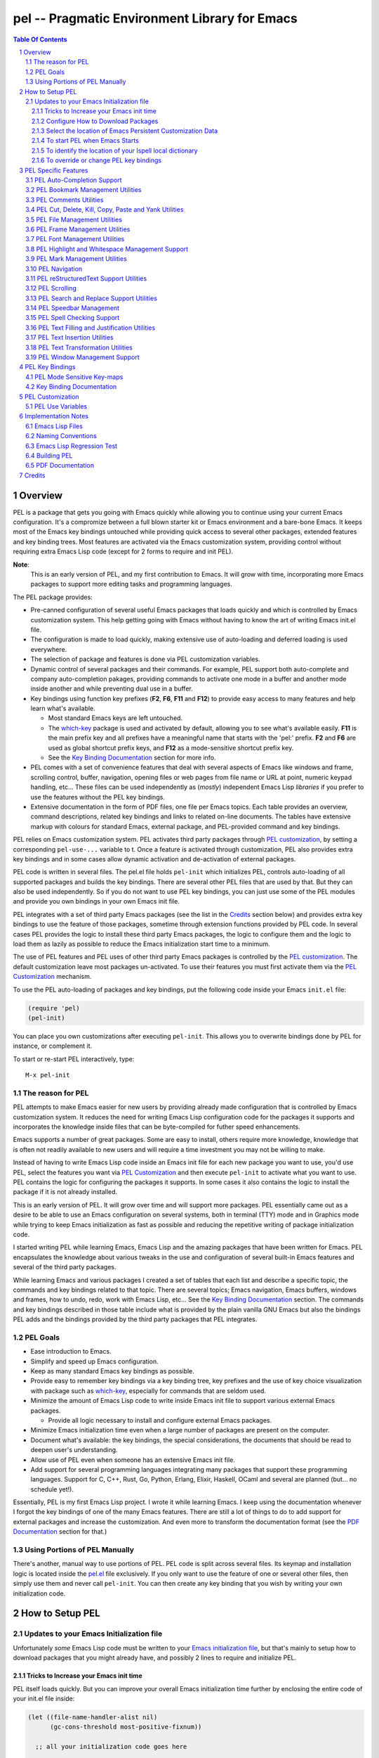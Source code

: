 ==============================================
pel -- Pragmatic Environment Library for Emacs
==============================================



.. contents::  **Table Of Contents**
.. sectnum::


Overview
========

PEL is a package that gets you going with Emacs quickly while allowing
you to continue using your current Emacs configuration.
It's a compromize between a full blown starter kit or Emacs environment
and a bare-bone Emacs.
It keeps most of the Emacs key bindings untouched while providing
quick access to several other packages,  extended features
and key binding trees.
Most features are activated via the Emacs customization
system, providing control without requiring extra Emacs Lisp code
(except for 2 forms to require and init PEL).

**Note**:
   This is an early version of PEL, and my first contribution to Emacs.
   It will grow with time, incorporating
   more Emacs packages to support more editing tasks and
   programming languages.


The PEL package provides:

- Pre-canned configuration of several useful Emacs packages
  that loads quickly and which is controlled by Emacs customization
  system.
  This help getting going with Emacs without having to know
  the art of writing Emacs init.el file.
- The configuration is made to load quickly, making extensive
  use of auto-loading and deferred loading is used everywhere.
- The selection of package and features is done via PEL customization
  variables.
- Dynamic control of several packages and their commands.
  For example, PEL support both auto-complete and company auto-completion
  pakages, providing commands to activate one mode in a buffer and
  another mode inside another and while preventing dual use in a buffer.
- Key bindings using function key prefixes (**F2**, **F6**, **F11** and **F12**)
  to provide easy access to many features and help learn what's available.

  - Most standard Emacs keys are left untouched.
  - The `which-key`_ package is used and activated by default, allowing
    you to see what's available easily.  **F11** is the main prefix key
    and all prefixes have a meaningful name that starts with the
    'pel:' prefix.  **F2** and **F6** are used as global shortcut prefix keys,
    and **F12** as a mode-sensitive shortcut prefix key.
  - See the `Key Binding Documentation`_ section for more info.

- PEL comes with a set of convenience features that deal with several
  aspects of Emacs like windows and frame, scrolling control,  buffer,
  navigation, opening files
  or web pages from file name or URL at point, numeric keypad handling,
  etc...  These files can be used independently as (*mostly*)
  independent Emacs Lisp *libraries* if you prefer to use the features
  without the PEL key bindings.

- Extensive documentation in the form of PDF files, one file
  per Emacs topics.
  Each table provides an overview, command descriptions, related
  key bindings  and links to related on-line documents.  The
  tables have extensive markup with colours for standard Emacs,
  external package, and PEL-provided command and key bindings.

PEL relies on Emacs customization system.  PEL activates third party
packages through `PEL customization`_, by setting a corresponding ``pel-use-...``
variable to t. Once a feature is activated through customization,
PEL also provides extra key bindings and in some cases allow dynamic
activation and de-activation of external packages.

PEL code is written in several files.  The pel.el file holds ``pel-init``
which initializes PEL, controls auto-loading of all supported packages
and builds the key bindings.  There are several other PEL files that
are used by that.  But they can also be used independently.  So if you
do not want to use PEL key bindings, you can just use some of the PEL
modules and provide you own bindings in your own Emacs init file.

PEL  integrates with a set of third party Emacs packages
(see the list in the `Credits`_ section below) and provides extra key bindings
to use the feature of those packages, sometime through extension functions
provided by PEL code.
In several cases PEL provides the logic to install these third party Emacs
packages, the logic to configure them and the logic to load them as lazily
as possible to reduce the Emacs initialization start time to a minimum.

The use of PEL features and PEL uses of other third party Emacs packages is
controlled by the `PEL customization`_.  The default customization leave
most packages un-activated. To use their features you must
first activate them via the `PEL Customization`_ mechanism.

To use the PEL auto-loading of packages and key bindings, put the
following code inside your Emacs ``init.el`` file:

.. code:: elisp

      (require 'pel)
      (pel-init)

You can place you own customizations after executing ``pel-init``.
This allows you to overwrite bindings done by PEL for instance, or
complement it.

To start or re-start PEL interactively, type::

  M-x pel-init


The reason for PEL
------------------

PEL attempts to make Emacs easier for new users by providing already made
configuration that is controlled by Emacs customization system.  It reduces the
need for writing Emacs Lisp configuration code for the packages it supports and
incorporates the knowledge inside files that can be byte-compiled for futher
speed enhancements.

Emacs supports a number of great packages. Some are easy to install, others
require more knowledge, knowledge that is often not readily available to new
users and will require a time investment you may not be willing to make.

Instead of having to write Emacs Lisp code inside an Emacs init file for each
new package you want to use, you'd use PEL, select the features you want
via `PEL Customization`_ and then execute ``pel-init`` to activate what you want
to use.  PEL contains the logic for configuring the packages it supports.  In
some cases it also contains the logic to install the package if it is not
already installed.

This is an early version of PEL. It will grow over time and will support more
packages. PEL essentially came out as a desire to be able to use an Emacs
configuration on several systems, both in terminal (TTY) mode and in Graphics
mode while trying to keep  Emacs initialization as fast as possible and reducing
the repetitive writing of package initialization code.

I started writing PEL while learning Emacs, Emacs Lisp and the amazing packages
that have been written for Emacs.  PEL encapsulates the knowledge about various
tweaks in the use and configuration of several built-in Emacs features and
several of the third party packages.

While learning Emacs and various packages I created a set of tables
that each list and describe a specific topic, the commands and key bindings
related to that topic.
There are several topics; Emacs navigation, Emacs
buffers, windows and frames, how to undo, redo, work with Emacs Lisp, etc...
See the `Key Binding Documentation`_ section.
The commands and key bindings described in those table include what is provided
by the plain vanilla GNU Emacs but also the bindings PEL adds and
the bindings provided by the third party packages that PEL integrates.


PEL Goals
---------

- Ease introduction to Emacs.
- Simplify and speed up Emacs configuration.
- Keep as many standard Emacs key bindings as possible.
- Provide easy to remember key bindings via a key binding tree, key prefixes and
  the use of key choice visualization with package such as which-key_, especially
  for commands that are seldom used.
- Minimize the amount of Emacs Lisp code to write inside Emacs init file to
  support various external Emacs packages.

  - Provide all logic necessary to install and configure external Emacs packages.

- Minimize Emacs initialization time even when a large number of packages are
  present on the computer.
- Document what's available: the key bindings, the special considerations, the
  documents that should be read to deepen user's understanding.
- Allow use of PEL even when someone has an extensive Emacs init file.
- Add support for several programming languages integrating many packages that
  support these programming languages.  Support for C, C++, Rust, Go,
  Python, Erlang, Elixir, Haskell, OCaml and several are planned
  (but... no schedule yet!).


Essentially, PEL is my first Emacs Lisp project.  I wrote it while learning
Emacs.  I keep using the documentation whenever I forgot the key bindings
of one of the many Emacs features.  There are still a lot of things to do to add
support for external packages and increase the customization. And even more to
transform the documentation format (see the `PDF Documentation`_ section for
that.)


Using Portions of PEL Manually
------------------------------

There's another, manual way to use portions of PEL.
PEL code is split across several files.
Its keymap and installation logic is located inside the `pel.el`_ file
exclusively.
If you only want to use the feature of one or several other files, then simply
use them and never call ``pel-init``.
You can then create any key binding that you wish by writing your own
initialization code.

..
   -----------------------------------------------------------------------------


How to Setup PEL
================

Updates to your Emacs Initialization file
-----------------------------------------

Unfortunately *some* Emacs Lisp code must be written to your
`Emacs initialization file`_, but that's mainly to setup how to download packages
that you might already have, and possibly 2 lines to require and initialize PEL.

Tricks to Increase your Emacs init time
~~~~~~~~~~~~~~~~~~~~~~~~~~~~~~~~~~~~~~~

PEL itself loads quickly.  But you can improve your overall Emacs initialization
time further by enclosing the entire code of your init.el file inside:

.. code:: elisp

          (let ((file-name-handler-alist nil)
                (gc-cons-threshold most-positive-fixnum))

            ;; all your initialization code goes here

          )

What the above does is to disable special file association handling and garbage
collection while Emacs processes your initializaition.


Configure How to Download Packages
~~~~~~~~~~~~~~~~~~~~~~~~~~~~~~~~~~

PEL uses
ELPA_ (GNU Emacs Lisp Package Archive)
and MELPA_ (Milkypostman's Emacs Lisp Package Archive)
sites to download and install packages.

To activate their use, place the following code inside your Emacs init file
(ideally with the block shown above) if
it is not already present:

.. code:: elisp

          (when (>= emacs-major-version 24)
            (require 'package)
            (setq package-enable-at-startup nil)
            (if (version=  emacs-version "26.2")
                (setq gnutls-algorithm-priority "NORMAL:-VERS-TLS1.3"))

            (let* ((no-ssl (and (memq system-type '(windows-nt ms-dos))
                                (not (gnutls-available-p))))
                   (proto (if no-ssl "http" "https")))
              (add-to-list 'package-archives (cons "melpa" (concat proto "://melpa.org/packages/")) t)

              (when (< emacs-major-version 24)
                ;; For important compatibility libraries like cl-lib
                (add-to-list 'package-archives '("gnu" . (concat proto "://elpa.gnu.org/packages/")))))

            (package-initialize))

Select the location of Emacs Persistent Customization Data
~~~~~~~~~~~~~~~~~~~~~~~~~~~~~~~~~~~~~~~~~~~~~~~~~~~~~~~~~~

By default, Emacs stores its persistent customization data inside your Emacs
init file.  If you want to store it somewhere else, you to add something like
the following code, which places it inside the file ``~/.emacs-custom.el``:

.. code:: elisp

          (setq custom-file "~/.emacs-custom.el")
          (load custom-file)

**Note**
   If you work inside several projects and each project requires different
   Emacs settings, you could use several customization files and activate them
   for each project, reducing the load time further.
   That provides another degree of freedom, along with Emacs directory local
   and file local variables.

To start PEL when Emacs Starts
~~~~~~~~~~~~~~~~~~~~~~~~~~~~~~

If you want PEL to be available right after Emacs starts, write the following
inside your Emacs init file:

.. code:: elisp

          (require 'pel)
          (pel-init)

If you do not want PEL to start when Emacs start, then you don't need the above
code. To use PEL later simply execute the **pel-init** command by typing:
``M-x pel-init``


To identify the location of your Ispell local dictionary
~~~~~~~~~~~~~~~~~~~~~~~~~~~~~~~~~~~~~~~~~~~~~~~~~~~~~~~~

With the current version of PEL, when you want to select the spell check
program used by
Ispell or Flyspell and the location of your personal dictionary you need to
write Emacs Lisp code in your Emacs init file that calls the pel-spell-init
function.

The following is an example. It selects the ``aspell`` program
and identifies the path for the personal dictionary.

.. code:: elisp

          (eval-after-load "ispell"
            '(when (fboundp 'pel-spell-init)
                 (pel-spell-init “aspell" "~/.emacs.d/.ispell")))

In future versions of PEL, this code may not be necessary.

More information on PEL support of spell checking is available
in the `PEL Spell Checking Support`_ section.

To override or change PEL key bindings
~~~~~~~~~~~~~~~~~~~~~~~~~~~~~~~~~~~~~~

As of this release PEL key bindings and key prefixes are hard coded.
If you want to change a key binding that PEL uses, you can define your own
key bindings after the execution of ``pel-init``.  You can also change
PEL prefix keys.

The following code re-assign the F6 key to `undo' and uses the F7 key
to be used as what PEL normally uses for F6:

.. code:: elisp

          (global-set-key (kbd "<f6>") 'undo)
          (global-set-key (kbd ("<f7>") pel:f6)



..
   -----------------------------------------------------------------------------

PEL Specific Features
=====================

PEL implements a set of small utilities that complement what's already available
in standard GNU Emacs and some other packages. The code is spread into several
small files.  Each of those file is described in the following subsections.
PEL comes with a set of PDF files that describe key bindings , including the
standard GNU Emacs bindings, the bindings of the external packahges integrated
by PEL and the bindings for PEL commands.  The sections below contain link to
the relevant PDF files.  The complete list of PDF files is shown in the
`Key Binding Documentation`_ section.

PEL Auto-Completion Support
---------------------------

:PDF Docs: `Auto-completion`_.
:PEL Customization: ``pel-use-auto-complete``, ``pel-use-company``.
:PEL Key Prefix: **pel:auto-completion** : ``<f11> ,``

The file `pel-autocomplete.el`_ manages the activation and enabling of
auto-completion systems globally and per buffer so that you can install several
auto-completion packages and then select one of them either globally or per
buffer. The selection logic does not allow more than one auto-completion
mechanism to be used for a single buffer.

This version of PEL currently supports the following auto-completion packages:

- `Auto Complete`_
- `Company`_

It provides the following commands:

- ``pel-global-auto-complete-mode`` toggles the global Auto Complete mode
  on/off if it can.  Activation is not allowed when Company Mode is active.
- ``pel-auto-complete-mode`` toggles the Auto Complete mode for the current
  buffer if it can.  Activation is not alloewed when Company mode is active
  for the current buffer.
- ``pel-global-company-mode`` toggles the global Company mode on/off if it
  can. Activation is not allowed when Auto Complete mode is active.
- ``pel-company-mode`` toggles the Company mode on/off for the current buffer if
  it can.  Activation is not allowed when Auto Complete mode is active for the
  current buffer.
- ``pel-completion-help`` shows the state of the auto completion global and
  buffer specific modes.  It displays if the packages are available and whether
  they are enabled on not.
- ``pel-complete`` performs an explicit completion using the competion mode
  enabled in the current buffer.

PEL Bookmark Management Utilities
---------------------------------

:PDF Docs: `Bookmarks`_.
:PEL Customization: ``pel-use-bm``.
:PEL Key Prefix: **pel:bookmark** : ``<f11> '``

The file `pel-bookmark.el`_ does not contain much.  It only provides the
utility function `pel-bookmark-in-current-file-p`` which checks if a bookmark of
a given name is present in the currently edited file.  This is used in other
parts of PEL.

For supporting bookmarks PEL provides the following:

- PEL provides a set of key bindings under the
  **pel:bookmark** key prefix set to ``<f11> '`` by default.
- If the ``pel-use-bm`` customize variable is set to **t** PEL add bindings to
  the visible bookmark commands and binds the **F2** key to ``bm-next`` which
  moves point to the next visible bookmark. PEL sets it to support bookmarks in
  several files and moving across files.
- Also, the project provides the `Bookmarks`_ PDF table which lists several
  bookmark related functions from various sources and their key bindings.

PEL Comments Utilities
----------------------

:PDF Docs: `Comments`_, `Cut, Delete, Copy and Paste`_, `Narrowing`_.
:PEL Customization: *none*
:PEL Key Prefix: **pel:comment** : ``<f11> ;``

The `pel-comment`_ file provides a collection of commands to help manage file
comment management.

- The following commands allow you to display the strings used to control comments
  in the current buffer and change them:

  - ``pel-comment-start``  display/set the string used to start a comment.
  - ``pel-comment-middle`` display/set the string used to continuen a comment.
  - ``pel-comment-end``    display/set the string used to end a comment.

- With ``pel-toggle-comment-auto-fill-only-comments``  you control whether
  automatic filling is done inside source code comments.
- The ``pel-delete-all-comments`` deletes all comments in current buffer.
  Use `narrowing`_ to reduce the area where comments are deleted.
- The ``pel-kill-all-comments`` kills all comments in current buffer.
  Each killed comment group is retained in the kill ring, as a separate kill
  ring entry.  That allows selective restoration of comments later with yank
  operations.  See the `Cut, Delete, Copy and Paste`_ document.


PEL Cut, Delete, Kill, Copy, Paste and Yank Utilities
-----------------------------------------------------

:PDF Docs: `Cut, Delete, Copy and Paste`_, `Marking`_.
:PEL Customization: ``pel-use-popup-kill-ring``.
:PEL Key Prefix: - **pel:clipboard** : ``<f11> C``
                 - **pel:copy** : ``<f11> =``
                 - **pel:kill** : ``<f11> -``
                 - **pel:text-whitespace** : ``<f11> t w``

The `pel-ccp.el`_ file provides a collection of commands to perform Emacs
style kill/yank and otherwise copy/cut/paste operations on various parts of the
text, targetting specific syntax entities or other simpler parts.

- The following commands copy the specified syntax entities at point into the
  kill ring:

  - ``pel-copy-word-at-point``
  - ``pel-copy-symbol-at-point``
  - ``pel-copy-sentence-at-point``
  - ``pel-copy-function-at-point``
  - ``pel-copy-sexp-at-point``
  - ``pel-copy-whitespace-at-point``
  - ``pel-copy-filename-at-point``
  - ``pel-copy-url-at-point``
  - ``pel-copy-list-at-point``
  - ``pel-copy-paragraph-at-point``
  - ``pel-copy-paragraph-start``
  - ``pel-copy-paragraph-end``
  - ``pel-copy-line-start``
  - ``pel-copy-line-end``
  - ``pel-copy-char-at-point``
  - The command ``pel-copy-marked-or-whole-line`` copy a marked region if any or
    the entire line (including the line termination) into the kill ring.

- The following commands kill the specified syntax entities at point:

  - ``pel-kill-word-at-point``
  - ``pel-kill-symbol-at-point``
  - ``pel-kill-sentence-at-point``
  - ``pel-kill-function-at-point``
  - ``pel-kill-sexp-at-point``
  - ``pel-kill-whitespace-at-point``
  - ``pel-kill-filename-at-point``
  - ``pel-kill-url-at-point``
  - ``pel-kill-list-at-point``
  - ``pel-kill-paragraph-at-point``
  - ``pel-kill-char-at-point``
  - ``pel-kill-from-beginning-of-line``
  - The command ``pel-kill-or-delete-marked-or-whole-line`` is a flexible command
    that can kill or delete the current line, multiple lines or the currently marked
    region.

- The following commands delete text at point and don't store the text in the
  kill ring:

  - The ``pel-delete-whole-line`` command delete the current line, including the
    line termination.
  - The ``pel-delete-to-next-visible`` delete all whitespace charactares between
    point and the next non-whitespace character.

- The ``pel-mark-whole-line`` marks the complete current line excluding the line
  termination.

PEL File Management Utilities
-----------------------------

:PDF Docs: `File Management`_, `Dired`_.
:PEL Customization: ``pel-use-ido-mode``.
:PEL Key Prefix: **pel:file** : ``<f11> f``

The `pel-file.el`_ file provides logic to extra the name of a file or a URL from
text at point and visit (open) that file inside an Emacs buffer or launch a web
browser to load the specified URL.

- The main command is ``pel-find-file-at-point-in-window`` which opens the file
  or URL. When opening a file, the command accepts a
  wide range of numeric arguments to specify the window to use.
  When the file name is followed by a line number the point is moved at that
  line.  If the line number is followed by a column number point is moved to
  that column.  The command supports several formats.
- Two other utility commands are provided:

  - ``pel-show-filename-at-point`` which simply shows the name of the file
    extracted from point.
  - ``pel-show-filename-parts-at-point`` which displays the components extracted
    from point. It's mainly used for debugging when unexpected formats are
    encountered.

When the ``pel-use-ido-mode`` customize variable is set to **t** ``pel-init``
activates IDO-mode_ everywhere, enables flex matching and prevents prompt when
creating new buffers with ``C-x b``.



.. _IDO-mode: https://www.gnu.org/software/emacs/manual/html_node/ido/index.html

PEL Frame Management Utilities
------------------------------

:PDF Docs: `Frames`_.
:PEL Customization:``pel-use-framemove``
:PEL Key Prefix: **pel:frame** : ``<f11> F``

The file `pel-frame-control.el`_ provides a set of utilities to manage Emacs
frames.  Emacs supports frames both when it operates in graphics mode and in
terminal (TTY) mode.  In terminal mode, you can only see one frame at a time;
all frames of one instance of Emacs running in terminal mode share the same
terminal OS window (called a frame in Emacs nomenclature).

This PEL file provides the following commands:

- ``pel-toggle-frame-fullscreen`` toggles the frame to and back full screen mode
  when Emacs is running in graphics mode.  If Emacs is running in terminal mode
  the command prints a message.  For some environments the message describes
  what must be done to toggle the terminal window to full-screen and back.
  At the moment PEL is able to describe what must be done on macOS with the
  Terminal.app and iTerm.app.
- ``pel-show-frame-count``  displays the total number of frames used by this
  instance of Emacs and the number of those frames that are currently visible.
- The following two commands work when several frames are used by Emacs whether
  it is running in graphics mode or terminal mode:

  - ``pel-next-frame`` moves point to the next frame.
  - ``pel-previous-frame`` moves point to the previous frame.

PEL Font Management Utilities
-----------------------------

:PDF Docs: `Faces and Fonts`_.
:PEL Customization: *none*
:PEL Key Prefix: *none*

The file `pel-font.el`_ provides utilities to control the font size of all
windows when Emacs runs in graphics mode, to complement what already exists in
standard GNU Emacs.  The available commands are:

- ``pel-increase-font-size-all-buffers``,
- ``pel-decrease-font-size-all-buffers``,
- ``pel-reset-font-size-all-buffers``.

PEL Highlight and Whitespace Management Support
-----------------------------------------------

:PDF Docs: `Highlight`_ , `Whitespaces`_.
:PEL Customization: ``pel-use-rainbow-delimiters``
:PEL Key Prefix: - **pel-highlight** : ``<f11> b h``
                 - **pel-whitespace** : ``f11> t w``
                 - **pel:align** : ``<f11> t a``

The file `pel-highlight.el`_ provides the following simple utility commands.

- The following help manage current line background highlighting, useful to
  quickly identify the location of the cursor on a large display:

  - With ``pel-set-highlight-color`` you can select the color of the highlight
    line by name. Use the ``list-colors-display`` command
    (bound to ``<f11> ? d c`` in PEL)
    to list all colours and their names.
  - The ``pel-toggle-hl-line-sticky`` command toggles line highlighting
    of only the current window or all windows that hold the current buffer.

- It also provides the following whitespace management commands:

  - ``pel-toggle-show-trailing-whitespace`` toggles the highlight of trailing
    whitespaces in the current buffer.
  - ``pel-toggle-indicate-empty-lines`` toggles highlighting of empty lines.
  - ``pel-toggle-indent-tabs-mode`` toggles the use of hard tabs and whitespace
    for indentation inside the current buffer (but does *not* tabify or untabify
    existing content.) It displays what's being used now.

PEL Mark Management Utilities
-----------------------------

:PDF Docs: `Marking`_.
:PEL Customization: ``pel-use-expand-region``.
:PEL Key Prefix: **pel:mark** : ``<f11> .``

The file `pel-mark.el`_ provides utilities to help manage the mark and the mark
ring buffer.

- ``pel-mark-ring-stats`` displays information on global and buffer local mark
  and mark rings.
- ``pel-popoff-mark-ring`` removes the top  entry from the buffer's mark ring.
- The following 2 commands allow marking lines quickly and PEL binds these
  commands to keys that include cursor to make the operation natural.  Being
  able to mark lines this way helps on various types of operations on regions,
  like commenting lines, kill, copy, etc...  The following two commands are
  provided:

  - ``pel-mark-line-up`` mark the current line: it places point at the beginning of
    the line and the mark at the end.  If the mark is already active, the command
    extends the region one more line up.  One of the PEL key bindings for this command
    is ``M-S-<up>``.
  - ``pel-mark-line-down`` mark the current line: it places the mark at the
    beginning of the line and point at the end.  If the mark is already active,
    the command extends the region on more line down.  One of the PEL key
    bindings for this command is ``M-S-<down>``.

- The following commands correspond to code provided by Mickey Petersen in his
  great web site in the page
  `Fixing the mark commands in transient mark mode`_.
  These are:

  - ``pel-push-mark-no-activate`` pushes point to the buffer's mark-ring without
    activating the region. PEL binds ``<f11> . SPC`` to this command.
  - ``pel-jump-to-mark`` jumps to the next mark in the buffer's mark-ring and
    then rotate the ring.  PEL binds ``<f11> . ``` to this command.
  - ``pel-exchange-point-and-mark-no-activate`` does the same thing as the
    Emacs command ``exchange-point-and-mark`` but without activating the region.
    PEL binds ``<f11> . ,`` to this command.

.. _Fixing the mark commands in transient mark mode: https://www.masteringemacs.org/article/fixing-mark-commands-transient-mark-mode


PEL Navigation
--------------

:PDF Docs: `Navigation`_.
:PEL Customization: *none*
:PEL Key Prefix: *none*

The `pel-navigate`_ file provides a collection of navigation commands that
complement the standard Emacs navigation commands.

- ``pel-beginning-of-line`` is meant to replace ``beginning-of-line`` as it does
  the same and extends it: if point is already at the beginning of the line
  then it moves it to the first non-whitespace character.
- ``pel-newline-and-indent-below`` is useful as a variant of the return key.
- ``pel-find-thing-at-point`` provides a search capability without the need for
  a tag database but it is limited in what it can find.  It's a poor man
  cross reference.
- ``pel-show-char-syntax`` shows the character syntax of the character at
  point.
- ``pel-forward-token-start`` and ``pel-backward-to-start`` move forward
  or backward to the beginning of a text semantic token as defined by Emacs
  character syntax for the current buffer.
- ``pel-forward-word-start`` moves point to the beginning of next word.
  This complements what's already available in standard Emacs:
  ``forward-word`` and ``backward-word``.
- ``pel-forward-syntaxchange-start`` and ``pel-backward-syntaxchange-start``
  move point forward or backward to the character syntax change character.
  This can be useful to debug syntax characters for a specific mode.
- ``pel-next-visible`` and ``pel-previous-visible`` move point to the next or
  previous visible (non whitespace) character.
- ``pel-home`` and ``pel-end`` implement a quick, multi-hit movement to the
  beginning or end of the current field, line, window and buffer.
  These commands are similar to the home and end CRiSP/Brief commands.
  They also support the multiple window scroll sync provided by the
  ``pel-scroll`` commands.
- ``pel-beginning-of-next-defun`` move point to the beginning of the
  next function definition. This complements ``beginning-of-defun`` which
  only reaches the same location by moving backwards.

PEL reStructuredText Support Utilities
--------------------------------------

:PDF Docs: `reStructuredText mode`_.
:PEL Customization: ``pel-use-rst-mode``.
:PEL Key Prefix: - Globally: **pel:for-reST** : ``<f11> SPC r``
                 - From a buffer in rst-mode: ``<f12>``

The file `pel-rst.el`_ provides features that complement the
support for reStructuredText_ markup provided by the rst.el, which implements
the ``rst-mode`` and which is
distributed with standard GNU Emacs.

The following 3 commands simplify the creation of reStructuredText hyperlinks
and where their `external hyperlink targets`_ are located:

- First you identify a location inside the file where the next external hyperlink
  target reference will be written by using the ``pel-rst-set-ref-bookmark`` which puts an
  actual Emacs bookmark to that location.
- Then to create a hyperlink inside the text, use the ``pel-rst-makelink``.  It
  adds the relevant markup around the word(s), move to the location where the
  explicit hyperlink target references are located (using the location you previously set)
  enters the first portion of the hyperlink.  You can then enter the required
  URI to complete the statement.  And then you can use ``pel-jump-to-mark``
  (normally bounded to ``M-```) to jump back to where you were typing the text.
- The ``pel-rst-goto-ref-bookmark`` moves point to where the external hyperlink
  target references are located.

Note that ``pel-rst-set-ref-bookmark`` sets an Emacs bookmark to the location,
so it is retained across sessions like other bookmarks.  The bookmark has a
special name which uses the "RST-" prefix followed by the filename.  This
means that only one explicit hyperlink target reference location can be
remembered per file.  You can set any number of them, but only the last one will
be retained inside the bookmark across Emacs sessions.

When editing a buffer that uses the rst-mode, PEL sets the mode sensitive
**F12** prefix to **pel:for-reST** so the above commands can be accessed using
the following key strokes:

=============================== ===========================================
key                             binding
=============================== ===========================================
``<f12> .``                     ``pel-rst-makelink``
``<f12> g``                     ``pel-rst-goto-ref-bookmark``
``<f12> s``                     ``pel-rst-set-ref-bookmark``
=============================== ===========================================

The longer to type global prefix is always available: ``<f11> SPC r``.

All of the above is activated by ``pel-init`` only when the
``pel-use-rst-mode`` customize variable is set to **t**.



.. _reStructuredText: https://en.wikipedia.org/wiki/ReStructuredText
.. _external hyperlink targets: https://docutils.sourceforge.io/docs/user/rst/quickref.html#hyperlink-targets


PEL Scrolling
-------------

:PDF Docs: `Scrolling`_.
:PEL Customization: ``pel-smooth-scrolling``.
:PEL Key Prefix: **pel:scroll** : ``<f11> |``

The `pel-scroll`_ file provides a set of window scrolling facilities.

The following 2 commands are used to scroll the current window, and
other windows that may be placed inside the PEL window scroll group:

- ``pel-scroll-up`` which scrolls text up,
- ``pel-scroll-down`` which scrolls text down.

The file also provides the creation and management of a group of
windows into the *PEL window scroll sync* group, a list stored inside
the ``pel-in-scroll-sync`` variable identifying windows that will be
scrolled together.

The following commands are used to activate and manage the
*PEL window scroll sync* group:

- ``pel-toggle-scroll-sync`` toggles scroll lock on/off.  When turning it on
  it locks scrolling of the current and the next window.
- ``pel-add-window-to-scroll-sync`` adds the current window to the already
  existing group of scroll locked windows.  If there is none it locks
  scrolling of the current and the next window.
- ``pel-remove-window-from-scroll-sync`` removes the currenbt window from the
  group of scroll locked windows.  Removing the last one disables the
  window scroll sync.  If only one window is left in the group the command
  informs the user but allows it.  That way another window can be added to
  the group.

The scrolling of multiple windows is currently only performed when the
following commands are used:

- ``pel-scroll-up`` which scrolls text up,
- ``pel-scroll-down`` which scrolls text down,
- ``pel-home`` and ``pel-end``, defined in ``pel-navigation``, which move
  point the the beginning or end of current field, line, window or buffer.
  See `PEL Navigation`_.

When the `smooth scrolling package`_ is available and ``pel-smooth-scrolling``
customize variable is set to **t**, PEL provide a key binding to toggle smooth
scrolling on and off.  See the `Scrolling`_ PDF table for more info.

.. _smooth scrolling package: https://melpa.org/#/smooth-scrolling


PEL Search and Replace Support Utilities
----------------------------------------

:PDF Docs: `Search and Replace`_.
:PEL Customization: *none*
:PEL Key Prefix: **pel:search-replace** : ``<f11> s``

The `pel-search.el`_ file provides 2 commands to change the value of two Emacs
variables that control the search behaviour: ``case-fold-search`` and
``search-upper-case``, and 1 command to display and interpret their current
value:

- ``pel-toggle-case-fold-search`` toggles seach case sensitivity in the current
  buffer.
- ``pel-toggle-search-upper-case`` changes the sensitivity behaviour of yank in
  search prompt between the following:

  - *nil* : upper case don't force case sensitivity,
  - *t* : upper case force case sensitivity,
  - *not-yanks* : upper case force case sensitivity, and
    lower case text when yank in search minibuffer.

- ``pel-show-search-case-state`` displays the search behaviour in the current
  buffer.




PEL Speedbar Management
-----------------------

:PDF Docs: `Speedbar`_.
:PEL Customization: ``pel-use-speedbar``, ``pel-prefer-sr-speedbar-in-terminal``.
:PEL Key Prefix: **pel:speedbar** : ``<f11> S``

The file `pel-speedbar.el`_ manages the accessibility and use of Emacs speed-bars:
both Emacs native Speedbar and the `SR-Speedbar`_ external package.
When the ``pel-use-speedbar`` customize variable is set to **t** PEL provides
key bindings for activating the speed-bars and provide some management
facilities. As shown in the PDF `Speedbar`_ table, PEL's
default key bindings for those use the ``<f11> S`` prefix.

PEL manages what type of speed-bar is used.  And that depends on whether Emacs
is running in graphics mode or in terminal (TTY) mode and whether SR-Speedbar
is available.  Note that once one type of speed-bar has been opened inside an
Emacs session it is currently not possible to use the other type.

In graphics mode, both are equally functional, but in terminal mode
SR-speedbar is clearly superior because Speedbar will take over the
entire frame while SR-Speedbar uses only one of the windows.

- To open a speed-bar, use the ``open-close-speedbar`` command.

  - If SR-speedbar is not available, Speedbar is used.
  - If SR-speedbar is available, when Emacs runs in graphics mode, then
    ``pel-open-close-speedbar`` prompts the first time it's called to select
    which one to use.
    When Emacs runs in terminal mode, ``pel-open-close-speedbar`` prompts
    only if the customizable variable ``pel-prefer-sr-speedbar-in-terminal``
    is nil, otherwise it automatically selects SR-Speedbar, which is more
    convenient.

- To close the currently opened speed-bar, use ``open-close-speedbar``
  again.
- When using a the SR-Speedbar you can use the ``pel-toggle-to-speedbar`` command to
  quickly move point between your current window and the SR-Speedbar window.
- Force a refresh of the speed-bar contents with the ``pel-speedbar-refresh``
  command.
- By default the speed-bar does not show the
  `Emacs level-1 and level-2 hidden files`_. To toggle the display of the
  level-1 hidden files, use the ``pel-speedbar-toggle-show-all-files`` command.
  It will warn if no speed-bar is opened.
- The speed-bar can display the source code file tags.
  To toggle sorting of the tags use the ``pel-speedbar-toggle-sorting`` command.
  It will warn if no speed-bar is opened.
- When Emacs is running in graphics mode, it can use icons for the speed-bar
  nodes. Toggle between the use of icons and simple ASCII characters with
  ``pel-speedbar-toggle-images``.
  It will warn if no speed-bar is opened.


.. _Emacs level-1 and level-2 hidden files: https://www.gnu.org/software/emacs/manual/html_node/speedbar/Hidden-Files.html#Hidden-Files


PEL Spell Checking Support
--------------------------

:PDF Docs: `Spell Checking`_.
:PEL Customization: *none*
:PEL Key Prefix: **pel:spell** : ``<f11> $``

The file `pel-spell.el`_ contains
spell checking utilities that detect and display what spell check mode is
active, and initialization code that fixes a problem with Flyspell pop-up
menu when Emacs runs in terminal (TTY) mode.

One of the goal of this file is to avoid loading either Ispell or flyspell
until they are actually required while providing a function that can
configure these utilities: ``pel-spell-init``.

To configure Ispell and Flyspell without forcing early loading of the Ispell
and flyspell libraries you can write something like the following inside your
init file:

.. code:: elisp

   (eval-after-load "ispell"
      '(when (fboundp 'pel-spell-init)
         (pel-spell-init "aspell"
                         "~/.emacs.d/.ispell")))

This sets up the path to your spell checking dictionary and if Emacs is running
in terminal (TTY) mode, it allows flyspell pop-up menus to work properly by
defining and using the function ``pel-spell-flyspell-emacs-popup-textual`` that
contains the fix.

-  *Credits*:

   Code of pel-spell-flyspell-emacs-popup-textual was taken from
   https://www.emacswiki.org/emacs/FlySpell.  In PEL it is renamed
   and defined lazily when running in terminal mode.


The file also provides the ``pel-spell-show-use`` command, which displays
information about the spell checking programs used, their version and the path
to the main dictionary and your personal dictionary

- *Limitations*:

  Extraction of spell programs version string done by the function
  ``pel-spell-program-version-string`` works if the version text is
  printed on the first line only.  That works for the followings:

  - aspell 0.60.6.1
  - Ispell 3.3.0.2
  - enchant-2.2.7
  - hunspell 1.7.0

  Earlier versions of these programs were not tested, YMMV.


PEL Text Filling and Justification Utilities
-------------------------------------------

:PDF Docs: `Filling and Justification`_.
:PEL Customization: *none*
:PEL Key Prefix: - **pel:fill** : ``<f11> t f``
                 - **pel:justification** : ``<f11> t j``
                 - **pel:textmodes** : ``<f11> t m``


The `pel-fill.el`_ provides two simple utilities:

- ``pel-auto-fill-only-comments``
  activates/de-activates automatic filling in source code comments only.
- ``pel-show-fill-columns``
  displays value of relevant fill columns for current buffer.

PEL also provides several key bindings to Emacs text filling and justification
commands, as shown in the `Filling and Justification`_ PDF table.
PEL uses the ``<f11> t f``, ``<f11> t j`` and ``<f11> t m`` key prefixes
to provide access to several relevant commands.


PEL Text Insertion Utilities
----------------------------

:PDF Docs: `Inserting Text`_.
:PEL Customization: ``pel-use-lice``.
:PEL Key Prefix: **pel:insert** : ``<f11> i``

The file `pel-text-insert.el`_ provides a few commands to insert some text
quickly.  PEL does not yet integrate the support of one or several of the great
template systems that are available for Emacs, for now it just provides the
following commands:

- ``pel-insert-line`` inserts a (commented) line.  The lenght of the line is
  controlled by the ``pel-linelen`` customizable variable, whcih defaults to 77.
- ``pel-insert-filename`` inserts the name of the file in the current or
  specified window.
- The following 3 commands insert time/date format for the local or the UTC
  time:

  - ``pel-insert-current-date-time`` inserts the current date and time at point.
  - ``pel-insert-current-date`` inserts the current date at point.
  - ``pel-insert-iso8601-timestamp`` inserts a ISO 8601 conforming date and time
    string.

The PEL binding include more commands, some are Emacs standard commands, other
are from other packages.  All are listed in the `Inserting Text`_ PDF
documentation.


PEL Text Transformation Utilities
---------------------------------

:PDF Docs: `Case Conversion`_, `Text-modes`_.
:PEL Customization: *none*
:PEL Key Prefix: *none*, standard Emacs keys rebound.

- The `pel-text-transform.el`_ file provides commands that handle case conversions
  taking the case of the word into consideration when performing the operation to
  help reduce the number of key bindings required to perform the tasks.  The
  provided commands are:

  - ``pel-upcase-word-or-region`` upcases the word(s) unless the first two
    characters are upper case characters, in which case the command capitalize the
    word(s).
  - ``pel-downcase-word-or-region`` downcases the word(s) unless the first
    two characters are already lower case characters, in which case the command
    capitalize the word(s).
  - ``pel-capitalize-word-or-region`` capitalize the word(s).

- Emacs has several text modes.  The ``pel-show-text-modes`` command provides information
  about them by displaying a description of the modes and their state.
- The ``pel-toggle-sentence-end`` command toggles the number of spaces that
  identify the end of a sentence for Emacs between 1 and 2.  It displays the new value.



PEL Window Management Support
-----------------------------

:PDF Docs: `Windows`_.
:PEL Customization: ``pel-use-ace-window``.
:PEL Key Prefix: **pel:window** : ``<f11> w``

The file `pel-window.el`_ provides a set of window management utilities.  Some
of these utility commands use or extend the features provided by the
``windmove`` library, a library packaged with standard GNU Emacs.

The file provides the following features:

- Buffer management utilities:

  - ``pel-show-window-previous-buffer`` shows the name of the buffer that was
    previously used in the current window.
  - ``pel-switch-to-last-used-buffer`` switch the buffer in current window to
    the buffer that was previously used.

- Dedicated window management utilities:

  - ``pel-show-window-dedicated-status`` displays the dedicated status of the
    current window: ie. whether the current window is dedicated or not.
  - ``pel-toggle-window-dedicated`` toggles the dedicated status of the
    current window.  Use it to dedicate the current window or turn
    dedication off.

- Creating new windows:

  The following 4 commands allow creating cursor bindings to create windows
  pointed by a cardinal direction:

  - ``pel-create-window-down``
  - ``pel-create-window-left``
  - ``pel-create-window-right``
  - ``pel-create-window-up``

- Closing windows:

  The following 4 commands allow creating cursor bindings to close windows
  pointed by a cardinal direction:

  - ``pel-close-window-down``
  - ``pel-close-window-left``
  - ``pel-close-window-right``
  - ``pel-close-window-up``

- Window splitting:

  - The function ``pel-split-window-sensibly`` attempts to improve window
    splitting logic by selecting an orienation that takes the frame size
    into account with a different heuristic than what is normally used by
    Emacs. The function is used by other PEL commands when windows are
    created. The logic gives priority to splitting vertically if the
    available area is wide *enough*.

- Changing orientation of 2 windows:

  The commands ``pel-2-vertical-windows`` and ``pel-2-horizontal-windows`` flip
  the orientation of the current and next window from horizontal to vertical
  and vice-versa.

- Moving to windows by direction or context:

  Two functions provide services to move point to other window by direction
  or to create a new one.  These functions are used by other PEL commands.
  The functions are:

  - ``pel-window-valid-for-editing-p`` move point to the identified direction
    as long as the target window can be used for editing.  This excludes the
    minibuffer or any dedicated window.
  - ``pel-window-select`` move to the window specified by a direction argument
    or to the *other* window (the next one) or create a new window.
    This is also a utility function used by other PEL commands.

- Moving to other (next) or previous window:

  - The ``pel-other-window`` is just explicitly calling the Emacs
    ``other-window`` command that might be hidden by the use of ``ace-window``.
  - The ``pel-other-window-backward`` moves to the previous window.

- Showing information about current window:

  - ``pel-show-window-filename-or-buffer-name`` displays the name of the
    file or buffer used in the current window.
  - ``pel-show-window-sizes`` displays the height and width of the current
    window.


..
   -----------------------------------------------------------------------------


PEL Key Bindings
================

PEL key bindings are mostly use function key prefixes.
It currently uses the **F2**, **F6**, **F11** and **F12** keys as prefix keys.
It also binds **F5** as the repeat key.
In this version these bindings are hard-coded.

**Note:**
         Future version of PEL will allow customization of the prefix keys and the
         ability to control whether **F5** is bound by PEL.

The best way to quickly see the list of PEL prefix key is right inside Emacs.
Type the prefix key (like **F11**) and then quickly type
either **C-h** or **F1**.
Emacs will open a ``*help*`` buffer that lists all keys available.  You can
navigate this buffer and follow the links to the described commands. To get the
list of the keys for a sub-prefix type it and again follow with
either **C-h** or **F1**.

The following table lists the **F11** keymap as an example.
As described in the `Naming Conventions`_ section the names in the binding
column that use the "pel:" prefix are sub key-maps.
The commands use the prefix "pel-".
As you can see some of the commands are accessible right after the **F11**
prefix, but there's a large number of sub-prefix following.
The keymap names were chosen to be as descriptive as possible and use keys that
mnemonically associate to the related concept if at all possible.

=============================== ===========================================
key                             binding
=============================== ===========================================
``<f11> TAB``                   pel:indent
``<f11> SPC``                   Prefix Command
``<f11> #``                     pel-toggle-mac-numlock
``<f11> $``                     pel:spell
``<f11> '``                     pel:bookMark
``<f11> +``                     pel-copy-marked-or-whole-line
``<f11> ,``                     pel:auto-completion
``<f11> -``                     pel:kill
``<f11> .``                     pel:mark
``<f11> 0``                     hl-line-mode
``<f11> ;``                     pel:comment
``<f11> =``                     pel:copy
``<f11> ?``                     pel:help
``<f11> C``                     pel:clipboard
``<f11> F``                     pel:frame
``<f11> S``                     pel:speedbar
``<f11> [``                     pel-cua-move-rectangle-left
``<f11> ]``                     pel-cua-move-rectangle-right
``<f11> a``                     pel:abbrev
``<f11> b``                     pel:buffer
``<f11> c``                     pel:count
``<f11> d``                     pel:draw
``<f11> f``                     pel:file
``<f11> g``                     pel:grep
``<f11> i``                     pel:insert
``<f11> k``                     pel:kbmacro
``<f11> l``                     pel:linectrl
``<f11> o``                     pel:order
``<f11> r``                     pel:register
``<f11> s``                     pel:search-replace
``<f11> t``                     pel:text
``<f11> u``                     pel:undo
``<f11> w``                     pel:window
``<f11> x``                     pel:eXecute
``<f11> y``                     yank-pop
``<f11> |``                     pel:scroll
``<f11> <C-S-down>``            pel-close-window-down
``<f11> <C-S-left>``            pel-close-window-left
``<f11> <C-S-right>``           pel-close-window-right
``<f11> <C-S-up>``              pel-close-window-up
``<f11> <C-down>``              pel-create-window-down
``<f11> <C-left>``              pel-create-window-left
``<f11> <C-right>``             pel-create-window-right
``<f11> <C-up>``                pel-create-window-up
``<f11> <M-left>``              pel-backward-syntaxchange-start
``<f11> <M-right>``             pel-forward-syntaxchange-start
``<f11> <C-f10>``               menu-bar-mode
``<f11> <down>``                windmove-down
``<f11> <f10>``                 pel:menu
``<f11> <f11>``                 pel-toggle-frame-fullscreen
``<f11> <f12>``                 xterm-mouse-mode
``<f11> <left>``                windmove-left
``<f11> <right>``               windmove-right
``<f11> <up>``                  windmove-up
=============================== ===========================================

PEL Mode Sensitive Key-maps
---------------------------

In the above table,
the ``<f11> SPC`` is a special case. It's the top key-map of all mode sensitive
key-maps.
PEL uses the **F12** as the key prefix for a keymap that contains
commands for the major mode of the current buffer.

For example, when the current buffer is using the ``rst-mode``
for `editing reStructuredText files`_,
the **F12** key has the following bindings.

=============================== ===========================================
key                             binding
=============================== ===========================================
``<f12> .``                     pel-rst-makelink
``<f12> g``                     pel-rst-goto-ref-bookmark
``<f12> s``                     pel-rst-set-ref-bookmark
=============================== ===========================================

However, when the current buffer uses Emacs-Lisp mode for working on Emacs Lisp
code,
the **F12** key has the following, different bindings.


=============================== ===========================================
key                             binding
=============================== ===========================================
``<f12> .``                     pel-find-thing-at-point
``<f12> D``                     toggle-debug-on-error
``<f12> a``                     pel:elisp-analyze
``<f12> c``                     pel:elisp-compile
``<f12> d``                     pel:elisp-debug
``<f12> e``                     pel:elisp-eval
``<f12> f``                     pel:elisp-function
``<f12> i``                     parinfer-auto-fix
``<f12> l``                     pel:elisp-lib
``<f12> m``                     pel:elisp-mode
=============================== ===========================================

If you edit a reStructuredText file and want to use one of the commands
available in the Emacs-Lisp key-map, then you can use the longer PEL key-map
that uses the ``<f11> SPC`` prefix.
The following table shows that for Emacs Lisp (abbreviated "elisp") you'd type
``<f11> SPC l`` to get to the same key-map that ``<f12>`` provides when you're
already using the Emacs-Lisp major mode.

=============================== ===========================================
key                             binding
=============================== ===========================================
``<f11> SPC C``                 pel:for-C++
``<f11> SPC L``                 pel:for-lisp
``<f11> SPC c``                 pel:for-C
``<f11> SPC g``                 pel:for-graphviz-dot
``<f11> SPC l``                 pel:for-elisp
``<f11> SPC p``                 pel:for-python
``<f11> SPC r``                 pel:for-reST
=============================== ===========================================

This is a very early version of PEL.
Support for programming and markup languages is currently very sparse.
More to come.


.. _editing reStructuredText files: `PEL reStructuredText Support Utilities`_

Key Binding Documentation
-------------------------

PEL comes with a set of tables listing and describing both the standard Emacs
commands and key bindings for a given type of activity along with the extra
commands provided by PEL.
These tables are inside PDF documents.
See the `PDF Documentation`_ section for more info on why PDF files were used.
The tables have a format that is something between a quick sheet format and
a full blown manual.

Each PDF file holds a table that list commands related to a specific topic and
holds overview above a list of rows on:

#. the command name with several hyperlinks to the related section of the
   GNU Emacs manuals or other rappropriate resource
#. the key bindings for that command including:

   - the standard Emacs key bindings
   - the bindings for integrated packages
   - the bindings specific to PEL

#. the Emacs Lisp function form for the command, with the function name in
   bold and the arguments in Emacs help style
#. A description of the command, with lots of the text taken directly from
   Emacs help for what relates to the interactive use of the function but also
   with extra notes and references.

Several of these documents also a list of reference table listing relevant topics.
These references include hyperlinks to the relevant GNU
Emacs manuals but also to several sites devoted to Emacs including several
demonstration videos hosted on various platforms.

The tables are heavily marked up using colors and icons (actually Unicode
character symbols) to represent various concepts. For example key bindings that
do not work when Emacs is running in terminal (TTY) mode are displayed in
orange, commands that require external Emacs package are show in blue and use a the
package character (📦), etc...  The full list of conventions are listed in the
`Document Legend`_ table.  The list of tables follow below.
This is the very first release of PEL.
As PEL evolves, it will cover more topics, more
programming languages, major modes and will integrate with more of the external
Emacs packages and more tables will describe how to use them.

- `Document Legend`_
- Emacs base operations

  - `Abbreviations`_
  - `Align`_
  - `Auto-Completion`_
  - `Bookmarks`_
  - `Buffers`_
  - `Case Conversion`_
  - `Closing and Suspending`_
  - `Comments`_
  - `Counting`_
  - `Cut, Delete, Copy and Paste`_ (killing and yanking)
  - `Display Lines`_
  - `Enriched Text`_
  - `Faces and Fonts`_
  - `File Management`_
  - `File and Directory Local Variables`_
  - `Filling and Justification`_
  - `Frames`_
  - `Grep`_
  - `Help`_
  - `Highlight`_
  - `Hooks`_
  - `Indentation`_
  - `Input Method`_
  - `Inserting Text`_
  - `Keyboard Macros`_
  - `Marking`_
  - `Menus`_
  - Modes:

    - `Dired`_
    - `Graphviz Dot`_
    - `Org mode`_
    - `reStructuredText mode`_

  - `Modifier Keys`_
  - `Narrowing`_
  - `Navigation`_
  - `Packages`_
  - Programming Language Support:

    - `Common Lisp`_

    - `Emacs Lisp`_

      - `ERT`_ (Emacs Lisp Regression Testing system)

  - `Registers`_
  - `Scrolling`_
  - `Search and Replace`_
  - `Shells`_
  - `Sorting`_
  - `Speedbar`_
  - `Spell Checking`_
  - `Text-modes`_
  - `Transpose`_
  - `Undo, Redo, Repeat and Prefix Arguments`_
  - Version Control Systems:

    - `Mercurial`_

  - `Web`_
  - `Whitespaces`_
  - `Windows`_



.. _Document Legend:                          pdf/-legend.pdf
.. _Abbreviations:                            pdf/abbreviations.pdf
.. _Align:                                    pdf/align.pdf
.. _Auto-Completion:                          pdf/auto-completion.pdf
.. _Bookmarks:                                pdf/bookmarks.pdf
.. _Buffers:                                  pdf/buffers.pdf
.. _Case Conversion:                          pdf/case-conversion.pdf
.. _Closing and Suspending:                   pdf/closing-suspending.pdf
.. _Comments:                                 pdf/comments.pdf
.. _Counting:                                 pdf/counting.pdf
.. _Cut, Delete, Copy and Paste:              pdf/cut-paste.pdf
.. _Display Lines:                            pdf/display-lines.pdf
.. _Enriched Text:                            pdf/enriched-text.pdf
.. _ERT:                                      pdf/ert.pdf
.. _Faces and Fonts:                          pdf/faces-fonts.pdf
.. _File Management:                          pdf/file-mngt.pdf
.. _File and Directory Local Variables:       pdf/file-variables.pdf
.. _Filling and Justification:                pdf/filling-justification.pdf
.. _Frames:                                   pdf/frames.pdf
.. _Graphviz Dot:                             pdf/graphviz-dot.pdf
.. _Grep:                                     pdf/grep.pdf
.. _Help:                                     pdf/help.pdf
.. _Highlight:                                pdf/highlight.pdf
.. _Hooks:                                    pdf/hooks.pdf
.. _Indentation:                              pdf/indentation.pdf
.. _Input Method:                             pdf/input-method.pdf
.. _Inserting Text:                           pdf/inserting-text.pdf
.. _Keyboard Macros:                          pdf/keyboard-macros.pdf
.. _Marking:                                  pdf/marking.pdf
.. _Menus:                                    pdf/menus.pdf
.. _Dired:                                    pdf/mode-dired.pdf
.. _Org mode:                                 pdf/mode-org-mode.pdf
.. _reStructuredText mode:                    pdf/mode-rst.pdf
.. _Modifier Keys:                            pdf/modifier-keys.pdf
.. _Narrowing:                                pdf/narrowing.pdf
.. _Navigation:                               pdf/navigation.pdf
.. _Packages:                                 pdf/packages.pdf
.. _Common Lisp:                              pdf/pl-common-lisp.pdf
.. _Emacs Lisp:                               pdf/pl-emacs-lisp.pdf
.. _Registers:                                pdf/registers.pdf
.. _Scrolling:                                pdf/scrolling.pdf
.. _Search and Replace:                       pdf/search-replace.pdf
.. _Shells:                                   pdf/shells.pdf
.. _Sorting:                                  pdf/sorting.pdf
.. _Speedbar:                                 pdf/speedbar.pdf
.. _Spell Checking:                           pdf/spell-checking.pdf
.. _Text-modes:                               pdf/text-modes.pdf
.. _Transpose:                                pdf/transpose.pdf
.. _Undo, Redo, Repeat and Prefix Arguments:  pdf/undo-redo-repeat.pdf
.. _Mercurial:                                pdf/vsc-mercurial.pdf
.. _Web:                                      pdf/web.pdf
.. _Whitespaces:                              pdf/whitespaces.pdf
.. _Windows:                                  pdf/windows.pdf



PEL Customization
=================

PEL is heavily customizable using the `Emacs customization`_ facility.

To customize PEL:

#. Decide where you want to store the persistent customization information.

   - By default it is stored inside your Emacs init file.
     If this is good for you, then continue to next step.
   - You may want to store it inside a separate file, to decouple it from your
     Emacs initialization if you use several environments or computers and
     even allow the use of *several* customization files selected by your init.el
     logic based on some criteria you may have, keeping these configurations
     isolated from each other.

     For example if your Emacs initialization file is
     ``"~/.emacs.d/init.el"`` you may want to store the customization
     inside the same directory and place it in
     ``"~/.emacs.d/emacs-customization.el"``.
     To do so add the following Emacs Lisp code inside your
     init.el file:

     .. code:: elisp

               (setq custom-file "~/.emacs.d/emacs-customization.el")
               (load custom-file)

#. If you want PEL to start automatically when Emacs starts, then add
   the following code, which must be located **after** the code
   loading the customization data (if any):

   .. code:: elisp

             (require 'pel)
             (pel-init)

   - With the above code, PEL will start when Emacs starts and do the following:

     - It will activate its main key bindings using the **F2**, **F5**, **F6**,
       **F11** and **F12** keys.
       See the `PEL Key Bindings`_ section for more info.
     - It will **not** download or activate any other package.

       - It will only do that if you change PEL's custmization and re-run
         ``pel-init`` either manually or by restarting Emacs.

#. Once the location of the customization information is identified,
   that you have decided whether to have PEL started automatically
   or not, just start Emacs.
#. Customizing PEL depends on whether ``pel-init`` was run:

   - If you ``pel-init`` was already executed, go to next step.
   - If you want to play it safe and did not yet run ``pel-init``
     then you must load pel-options:

     - type the following: ``M-x load-library``.
     - at the prompt, type: ``pel-options`` and hit the return key.

#. Execute the Emacs customize command by typing: ``M-x customize``
#. This will open the ``*Customize Apropos*`` buffer.
#. Inside that buffer, move point to the search field and
   search for the Pel group by typing ``Pel$`` inside the search
   field and hitting the Search button.
#. Emacs will show the *Pel Group*.

   - Currently, the *Pel group* has the following subgroups:

     - *Pel Identification*
     - *Pel Kbmacro*
     - *Pel Package Use*
     - *Pel Text Insert*

   To select the packages you want PEL to use select the *Pel Package Use*
   subgroup.
   This is the root of another set of subgroups, organized by topics.
   These define a set of customization variables that activate the features either
   provided by PEL code or provided by other packages which PEL uses.
   All of these variables have a name that begin with the ``pel-use-`` prefix.
   The list of these variables is available below in `PEL Use Variables`_.

#. Select the *Pel Package Use* subgroup, then the subgroup that interests you
   and activate the feature that you want to use by setting the corresponding
   ``pel-use-`` variable to **t**.
#. Save and apply you new settings.
#. Restart PEL by either executing ``M-x pel-init`` or by restarting Emacs and
   then executing ``M-x pel-init`` (unless it is already executed in you Emacs
   init file).








PEL Use Variables
-----------------

The following table contains the list of the ``pel-use-`` customize variables
currently available.

**Note**:

- Several of the options listed in the table below identify that PEL attempts to
  install the package if it is not present. PEL implements this using the code
  generated by the `use-package`_ *package*.  If you prefer installing the
  packages yourself, install them **before** setting the corresponding
  ``pel-use-`` variable and running the ``pel-init`` command.
  Running ``pel-init`` while the variable is ``nil`` will not force installation.

============================== ============================================================= =================
Variable                       Purpose and link to more info                                 Attempts Install
============================== ============================================================= =================
pel-use-ace-window             Enables use of the `ace-window package`_ to                   Yes, from MELPA_.
                               be able to navigate across windows easily.

                               ☝️  See `PEL Window Management Support`_.

pel-use-auto-complete          Enables use of the `auto-complete package`_                   Yes, from MELPA_.
                               which provides auto-completion while typing.

                               **Note**: 🚧 only basic support is provided.
                               Better integration for various programming
                               language is planned.

                               ☝️  See `PEL Auto-Completion Support`_.


pel-use-bind-key               Enables use of the `bind-key`_ package for some               No, it comes
                               PEL commands that use it.                                     with use-package
                                                                                             required by PEL.
                               - This package is not distributed with Emacs.
                               - It is, however installed when you install PEL because
                                 PEL depends on `use-package`_ which depends on `bind-key`_.

pel-use-bm                     Enables use of the bm_ package, which provides                Yes, from MELPA_.
                               visible bookmarks.  When enabled, PEL provides some key
                               bindings for it.

                               - This package is not distributed with Emacs.
                               - The first time PEL is initialized after this is set,
                                 PEL takes advantage of `use-package`_ and attempts
                                 to install it from MELPA_ if it is not already installed.
                               - If you prefer to install it yourself, install it before
                                 setting this variable to ``t``.

                               ☝️  See `PEL Bookmark Management Utilities`_.

pel-use-c-eldoc                Enables use of the `c-eldoc`_ package which                   Yes, from MELPA_.
                               provides helpful descriptions of the arguments to C functions
                               when editing a buffer in c-mode.  PEL sets the hook required
                               for this.

pel-use-cc-vars                Enables use of the cc-vars standard Emacs                     No, it is part
                               library for the cc mode.  PEL sets some values for C          of standard GNU
                               development.                                                  Emacs.

                               **Note**: 🚧 support for this is underway.
                               More options to be documented once C development is described
                               in the PEL documentation.

pel-use-common-lisp            Enables use of Common Lisp development within                 Yes, it tries to
                               Emacs using a Common Lisp system such as SBCL_  (Steel Bank   install slime
                               Common Lisp).                                                 from your site
                                                                                             preference.
                               When activated PEL attempts to install the `slime package`_.  It does not
                                                                                             install
                                                                                             Common Lisp.

                               **Note**: 🚧 Common Lisp support is not completed.
                               Several aspects need customization, like for example,
                               the location of the Hyperspec.  Better support for
                               Common Lisp is planned.


pel-use-company                Enables the use of the company_ package, one                  Yes, from MELPA_.
                               of the PEL supported Emacs packages for auto-completion.

                               **Note**: 🚧 only basic support is provided.
                               Better integration for various programming
                               language is planned.

                               ☝️  See `PEL Auto-Completion Support`_.


pel-use-dired-narrow           Enables the use of the dired-narrow_                          Yes, from MELPA_.
                               package.  This package provides commands to quickly
                               reduce the number of entries shown in the ``*dired*``
                               buffer.

pel-use-edts                   *Future*. Reserved to control the use of the                  Not for this
                               Erlang Development Tool Suite.                                version.

pel-use-eglot                  *Future*.  Reserved to control the use of the                 Not for this
                               eglot Language Server Protocol.                               version.
                               This will be introduced with support for programming
                               languages that use it

pel-use-eldoc-box              *Future*.  Reserved to control the use of the                 Not for this
                               eldoc-box package which displays Eldoc information            version.
                               inside child frame.

pel-use-erlang                 *Future*.  Reserved to control use of Erlang                  Not for this
                               support.                                                      version.

pel-use-erlang-flymake         *Future*.  Reserved to control use of Erlang                  Not for this
                               support.                                                      version.

pel-use-erlang-start           *Future*.  Reserved to control use of Erlang                  Not for this
                               support.                                                      version.

pel-use-esup                   Enabless the use of the esup_                                 Yes, from MELPA_.
                               package, the Emacs StartUp Profiler.

pel-use-expand-region          Enabless the use of the                                       Yes, from MELPA_.
                               expand-region_ package which provides a powerful
                               text selection mechanism.

                               ☝️  See `PEL Mark Management Utilities`_.


pel-use-framemove              Activates and enables the use of the                          Not yet.
                               framemove_ package. This extends the windmove                 This is hosted
                               feature allowing to quickly move point to another             in the EmacsWiki
                               frame using the same mechanism as with windmove.              not in any ELPA
                                                                                             archive.
                               For now, this must be installed manually from
                               the framemove_ site.

                               ☝️  See `PEL Frame Management Utilities`_.


pel-use-free-keys              Enables the use of of the free-keys_ package                  Yes, from MELPA_.
                               that lists the unused key-bindings.

pel-use-goto-last-change       Enables the use of the goto-last-change_                      Yes, from MELPA_.
                               package.

pel-use-graphviz-dot           Enables the use of the graphviz-dot-mode_                     Yes, from MELPA_.
                               package to edit Graphviz DOT files and generate
                               graphs from within Emacs.

pel-use-highlight-defined      Enables the use of the highlight-defined_                     Yes, from MELPA_.
                               package which highlights defined Emacs Lisp
                               symbols that are defined.

pel-use-hippie-expand          Activates the use of the Emacs built-in                       Nothing to
                               hippie-expand for abbreviation expansion instead of the       install. It's
                               default dabbrev-expand.                                       part of Emacs.

pel-use-ido-mode               Activates the use of Emacs built-in ``IDO-mode``.             Nothing to
                                                                                             install. It's
                               ☝️  See `PEL File Management Utilities`_.                      part of Emacs.

pel-use-lice                   Enables the use of the lice_ package to add open              Yes, from MELPA_.
                               source license text in buffers.

                               ☝️  See `PEL Text Insertion Utilities`_.

pel-use-macrostep              Enables the use of the macrostep_ package to                  Yes, from MELPA_.
                               expand Lisp macros right inside Emacs.

pel-use-nhexl-mode             Enables the use of the nhexl-mode_ to edit                    Yes, from ELPA_.
                               binary files.

pel-use-org-mode               When set, configures Org-Mode and provide key                 Nothing to
                               binding similar to a subset of what is suggested              install. It's
                               in the Org Mode manual.                                       part of Emacs.
                               This is a *thinkering experiment* and is likely
                               to change in the future.  It's far from having
                               providing a decent additional feature to
                               Org-Mode.

pel-use-parinfer               Enables the use of the parinfer_ package that                 Yes, from MELPA_.
                               infers Lisp parenthesis location.

pel-use-popup-kill-ring        Enables the use of the popup-kill-ring_                       Yes, from MELPA_.
                               package that provides ability to see the
                               content of the kill ring in a pop-up menu,
                               filter by text and see what to select and
                               insert.

pel-use-python                 Enables use of basic Python support.                          Nothing to
                               Future versions of PEL will include                           install. It just
                               more Python support facilities enabled                        uses what's part
                               with this.                                                    of Eamcs.

pel-use-rainbow-delimiters     Enables the use of rainbow-delimiters_ package                Yes, from MELPA_.
                               to colorize matching *parens*.

pel-use-re-builder             Enables the loading of the re-builder built-in                Nothing to
                               library for regular expression builder.                       install.  It's
                                                                                             part of Emacs.

pel-use-ripgrep                Enables the use of the rg_ package which uses                 Yes, from MELPA_.
                               ripgrep command line utility to perform                       However, it does
                               fast grep operations.                                         install ripgrep.

pel-use-rst-mode               Enables the use of the rst built-in library                   Nothing to
                               to support reStructuredText.                                  install.  It's
                               The current PEL version sets the                              part of Emacs.
                               section adornments.  Future versions will
                               be modified to help using rst customization
                               and will add more features.

                               ☝️  See `PEL reStructuredText Support Utilities`_.

pel-use-rust                   Enables support for Rust programming language                 Yes, all from
                               via rust-mode_, racer_ and cargo_.                            MELPA_.
                               If pel-use-company is also set to **t** it activates
                               company-mode to be used with racer.

pel-use-speedbar               Enables support of the sr-speedbar_ package to provide        Yes, from MELPA_.
                               Speedbar inside the same frame, useful in terminal (tty)
                               mode.

                               ☝️  See `PEL Speedbar Management`_.

pel-use-undo-tree              Enables support of the undo-tree_ package to help manage      Yes, with ELPA_.
                               the undo buffer.

pel-use-uniquify               Activates the use of the uniquify library (distributed        Nothing to
                               with standard GNU Emacs) which helps give a unique name to    install.  It's
                               buffers visiting files or directories with the same names.    part of Emacs.

pel-use-which-key              Enables the use of the which-key_ package.                    Yes, from ELPA_.
                               This is recommended for new users, as it shows the keys
                               available after each prefix key.
                               PEL key binding system was designed to show nicely when
                               which-key is used, so this variable is set to **t**
                               by default.
============================== ============================================================= =================

.. References

.. _ace-window package:        https://melpa.org/#/ace-window
.. _Auto Complete:
.. _auto-complete package:     https://melpa.org/#/auto-complete
.. _MELPA:                     https://melpa.org/
.. _use-package:               https://melpa.org/#/use-package
.. _bind-key:                  https://melpa.org/#/bind-key
.. _bm:                        https://melpa.org/#/bm
.. _c-eldoc:                   https://melpa.org/#/?q=c-eldoc
.. _SBCL:                      https://en.wikipedia.org/wiki/Steel_Bank_Common_Lisp
.. _slime:                     https://melpa.org/#/slime
.. _slime package:             https://melpa.org/#/slime

.. _Emacs customization:       https://www.gnu.org/software/emacs/manual/html_node/emacs/Customization.html#Customization
.. _Emacs initialization file: https://www.gnu.org/software/emacs/manual/html_node/emacs/Init-File.html
.. _ELPA:                      https://elpa.gnu.org
.. _company:                   https://melpa.org/#/company
.. _dired-narrow:              https://melpa.org/#/dired-narrow
.. _esup:                      https://melpa.org/#/esup
.. _expand-region:             https://melpa.org/#/expand-region
.. _framemove:                 https://www.emacswiki.org/emacs/FrameMove
.. _free-keys:                 https://melpa.org/#/free-keys
.. _goto-last-change:          https://melpa.org/#/goto-last-change
.. _graphviz-dot-mode:         https://melpa.org/#/graphviz-dot-mode
.. _highlight-defined:         https://melpa.org/#/highlight-defined
.. _lice:                      https://melpa.org/#/lice
.. _macrostep:                 https://melpa.org/#/macrostep
.. _nhexl-mode:                https://elpa.gnu.org/packages/nhexl-mode.html
.. _parinfer:                  https://melpa.org/#/parinfer
.. _rainbow-delimiters:        https://melpa.org/#/rainbow-delimiters
.. _popup-kill-ring:           https://melpa.org/#/popup-kill-ring
.. _rg:                        https://melpa.org/#/rg
.. _rust-mode:                 https://melpa.org/#/rust-mode
.. _racer:                     https://melpa.org/#/racer
.. _cargo:                     https://melpa.org/#/cargo
.. _sr-speedbar:               https://melpa.org/#/sr-speedbar
.. _undo-tree:                 https://elpa.gnu.org/packages/undo-tree.html
.. _which-key:                 https://elpa.gnu.org/packages/which-key.html






Implementation Notes
====================

Emacs Lisp Files
----------------

PEL code is placed in several Emacs Lisp files.

- The file `pel.el`_ defines the ``pel-init`` function, the only one
  autoloaded automatically by Emacs, as identified by the file
  `pel-autoloads.el`_.

  - When ``pel-init``  is executed it loads the `pel-zkeys.el`_
    file that contains all PEL key bindings as required by customization.

- All PEL customization variables are defined in the file `pel--options.el`_.
- Several low level utilities are defined inside the file `pel--base.el`_.
- The other Emacs Lisp files implement the PEL convenience features.
  These files are mostly independent from each other, only requiring, for most
  of them either nothing or `pel--base.el`_ only.
  PEL tries to load only what is needed, based on the commands that are
  executed. For that it implements its own auto-loading mechanism inside
  the file `pel-autoload.el`_, loaded only by ``pel-init``.
  The ``pel-init`` function calls ``pel--autoload-init`` which set the
  auto-loading of the PEL functions.
  This essentially implements a 2-step auto-loading mechanism.

  - As an example of one of the PEL convenience feature file,
    the file `pel-navigate.el`_ provides extra navigation facilities
    such as the use of multi-hit ``<home>`` and ``<end>`` keys similar to what is
    available by editors in the Brief family (such as CRiSP) but also aware of Emacs
    concepts such as text fields, `shift-key selection`_ and Emacs `mark and region`_.

- The `pel-pkg.el`_ defines the dependencies.  PEL only uses `use-package`_
  to control the installation of missing package and all other packages are only
  loaded if their feature is activated via `PEL customization`_.  However,
  when loading PEL via the standard Emacs package system, dependencies are
  identified becuase package needs the package to byte compile without
  generating warnings and errors.  This means that the third party packages will
  be installed on your disk when you install PEL via an Elpa compatible archive
  (such as MELPA_).  However:

  #. I did not yet start working on submitting this project on MELPA_, I'll do it
     once I feel PEL has enough to offer.
  #. You can just clone the project repo inside a directory and place this
     inside your Emacs load-path.  Running ``pel-init`` will then download the
     packages required by customization.

It's possible to use part of PEL without using its key bindings.
Just use the files that contain the features you need and write your own key
bindings for them inside your Emacs init file.  Just don't call ``pel-init``.

.. _build-pel.el:           ../build-pel.el
.. _pel.el:                 ../pel.el
.. _pel--options.el:        ../pel--options.el
.. _pel--base.el:           ../pel--base.el
.. _pel-autocomplete:
.. _pel-autocomplete.el:    ../pel-autocomplete.el
.. _pel-autoload:
.. _pel-autoload.el:        ../pel-autoload.el
.. _pel-autoloads:
.. _pel-autoloads.el:       ../pel-autoloads.el
.. _pel-bookmark:
.. _pel-bookmark.el:        ../pel-bookmark.el
.. _pel-ccp:
.. _pel-ccp.el:             ../pel-ccp.el
.. _pel-comment:
.. _pel-comment.el:         ../pel-comment.el
.. _pel-commonlisp:
.. _pel-commonlisp.el:      ../pel-commonlisp.el
.. _pel-cua:
.. _pel-cua.el:             ../pel-cua.el
.. _pel-file:
.. _pel-file.el:            ../pel-file.el
.. _pel-fill:
.. _pel-fill.el:            ../pel-fill.el
.. _pel-font:
.. _pel-font.el:            ../pel-font.el
.. _pel-frame-control:
.. _pel-frame-control.el:   ../pel-frame-control.el
.. _pel-highlight:
.. _pel-highlight.el:       ../pel-highlight.el
.. _pel-imenu:
.. _pel-imenu.el:           ../pel-imenu.el
.. _pel-indent:
.. _pel-indent.el:          ../pel-indent.el
.. _pel-kbmacros:
.. _pel-kbmacros.el:        ../pel-kbmacros.el
.. _pel-line-control:
.. _pel-line-control.el:    ../pel-line-control.el
.. _pel-lisp:
.. _pel-lisp.el:            ../pel-lisp.el
.. _pel-mark:
.. _pel-mark.el:            ../pel-mark.el
.. _pel-navigate:
.. _pel-navigate.el:        ../pel-navigate.el
.. _pel-numkpad:
.. _pel-numkpad.el:         ../pel-numkpad.el
.. _pel-pkg:
.. _pel-pkg.el:             ../pel-pkg.el
.. _pel-prompt:
.. _pel-prompt.el:          ../pel-prompt.el
.. _pel-register:
.. _pel-register.el:        ../pel-register.el
.. _pel-rst:
.. _pel-rst.el:             ../pel-rst.el
.. _pel-scroll:
.. _pel-scroll.el:          ../pel-scroll.el
.. _pel-search:
.. _pel-search.el:          ../pel-search.el
.. _pel-speedbar:
.. _pel-speedbar.el:        ../pel-speedbar.el
.. _pel-spell:
.. _pel-spell.el:           ../pel-spell.el
.. _pel-text-insert:
.. _pel-text-insert.el:     ../pel-text-insert.el
.. _pel-text-transform:
.. _pel-text-transform.el:  ../pel-text-transform.el
.. _pel-window:
.. _pel-window.el:          ../pel-window.el
.. _pel-zkeys:
.. _pel-zkeys.el:           ../pel-zkeys.el

.. _shift-key selection:  https://www.gnu.org/software/emacs/manual/html_node/emacs/Shift-Selection.html#Shift-Selection
.. _mark and region:      https://www.gnu.org/software/emacs/manual/html_node/emacs/Mark.html#Mark


Naming Conventions
------------------

- All PEL "*public*" functions and variables have a name that start with the
  prefix "pel-".

  - This includes all PEL commands.

- All PEL "*private*" functions and variables have a name that start with the
  prefix "pel--".

  - Those are  meant to be used from with PEL code exclusively.
  - The same convention also applies to the Emacs Lisp file
    names; the `pel--base.el`_ and `pel--options`_ files are used by the other
    PEL files.

- All PEL customization variables that control whether PEL uses or provides a
  given feature have a name that starts with the prefix "pel-use-".

- Most PEL key-maps have a name.  All of those name start with the prefix "pel:".

  - Using named key-maps help shows the key prefix purpose when using
    `which-key`_ to display the available key following a prefix or typing
    ``C-h`` or ``<f1>`` after typing a prefix key to see the list of available
    keys and their meanings.
  - The only key prefix that does not have a name is the one used for **F12**,
    the mode sensitive prefix key (I did not find a way to name it, so if you
    have an idea, let me know! :-)

- All Emacs Lisp files that are part of the PEL package have a name that starts
  with the "pel-" prefix.

- Emacs Lisp test files are stored in the `test sub-directory`_ and have names
  that have the "pel-" prefix and the "-test" suffix.

- Other Emacs Lisp files are included in this repository,
  such as `build-pel.el`_.
  These files contain code that is not part of PEL but are used to develop PEL.
  The names of these files do not start with "pel-" but they end with "-pel".
  That should be enough to prevent clash with other packages.
  If this is not enough for you, since these files are not required to use PEL,
  feel free to move or erase those files in your local
  directory and let me know; I'll try to find a better way.
  Note that these files, and none of the `build related files <#building-pel>`_,
  are not part of the PEL package distribution tar file.


Emacs Lisp Regression Test
--------------------------

At this point just a small portion of PEL is covered by
`ERT based <https://www.gnu.org/software/emacs/manual/html_node/ert/index.html>`_
testing.  The test code is located inside the `test sub-directory`_.
As everything in PEL for this early version: 🚧 more to come here...

.. _test sub-directory:        test


Building PEL
------------

**Note:**
         You do not need to build PEL for using it.
         Most people will simply want to install and use PEL.
         If you are interested on how I byte-compile all files and how I prepare
         PEL to be distributed via an Emacs Lisp archive, then read on.

**Note 2:**
        At this moment, for this early version of PEL, I did not submit PEL
        package into Emacs Lisp archives like MELPA_.  I will do this later,
        once I've had time to add support for several programming languages and
        that I have completed the customization.

To control command line build of the PEL distribution package, the byte
compilation of all PEL Emacs Lisp source files, I wrote a GNU Makefile_ script
and also the Emacs Lisp file build-pel.el_

To see what you can do with the Makefile, move to the directory where it is
located and issue the ``make help`` command which lists the available top-level
targets and their purpose.

**Current Limitations**:

#. The current Makefile_ and build-pel.el_ assume that the files are
   located in a specific location.
#. The ``make``, ``make all``  always rebuild everything regardless of
   the state and dependencies of the files.
#. Overall, this makefile is also a bit verbose and could be cleaned up.

These defects currently don't prevent me from using the
Makefile but do bug me, so that's another thing on my 🚧 todo list.


.. _Makefile:             Makefile


PDF Documentation
-----------------

The list of documentation files are currently published as PDF files.
Although this is not the best way since this is an output format file as opposed
to the source of the document, these files were created in PDF format because I
wanted to be able to pack a lot of information about Emacs as I was learning
it.  I considered using a markup language like markdown or reSTructuredText. The
latter is more powerful, and it would have been possible to generate tables with
some of the attributes of what I was able to generate but it would have most
probably needed its own web site to be able to completely control the CSS as
well as write extensions in Python for what I needed.  And I did not have time
for that.  I needed to concentrate on Emacs and jot down notes on something
that, at the beginning of my learning period, was *not* Emacs. So I compromised
and used the macOS Numbers program to create a large spreadsheet with multiple
tabs and tables.  I used that to generate the PDF files.

This is far from ideal. I know. And once PEL gets to the point where support for
several other programming languages is integrated, I might find ways to use a
markup language that might be flexible enough to generate the same kind of
output.

As an temporary work-around, I tried
to export the file to CSV or TSV (tab separated value).  That generates the text
but the hyperlinks are not part of the CSV/TSV output files.  I might consider
producing those files if there is any interest, but I'd prefer to be able to
publish the source of something that can generate the kind of output that's
available in those PDF files.

I am open to suggestions. And can provide the Numbers file on request.

..
   -----------------------------------------------------------------------------



Credits
=======

PEL integrates with several great Emacs Lisp packages.  Some of them are
required, the others are used if they are present and are activated by the PEL
customization.

- PEL uses the following libraries distributed with GNU Emacs:

  - bookmark
  - cc-vars
  - cua-rect
  - delsel
  - elint
  - ert
  - flyspell
  - hl-line
  - imenu
  - isearch
  - ispell
  - kmacro
  - paragraphs
  - simple
  - subr-x
  - subword
  - thingatpt

- PEL has the following dependencies on the following external Emacs packages:

  - `use-package`_ 2.4, by John Wiegley, GPL V3.0.

- Finally PEL can integrate and use the following external Emacs packages, when
  they are activated by PEL customize variables:

  - ace-window
  - bind-key
  - erlang-flymake
  - erlang-start
  - popup
  - pos-tip
  - sr-speedbar

..
   -----------------------------------------------------------------------------
